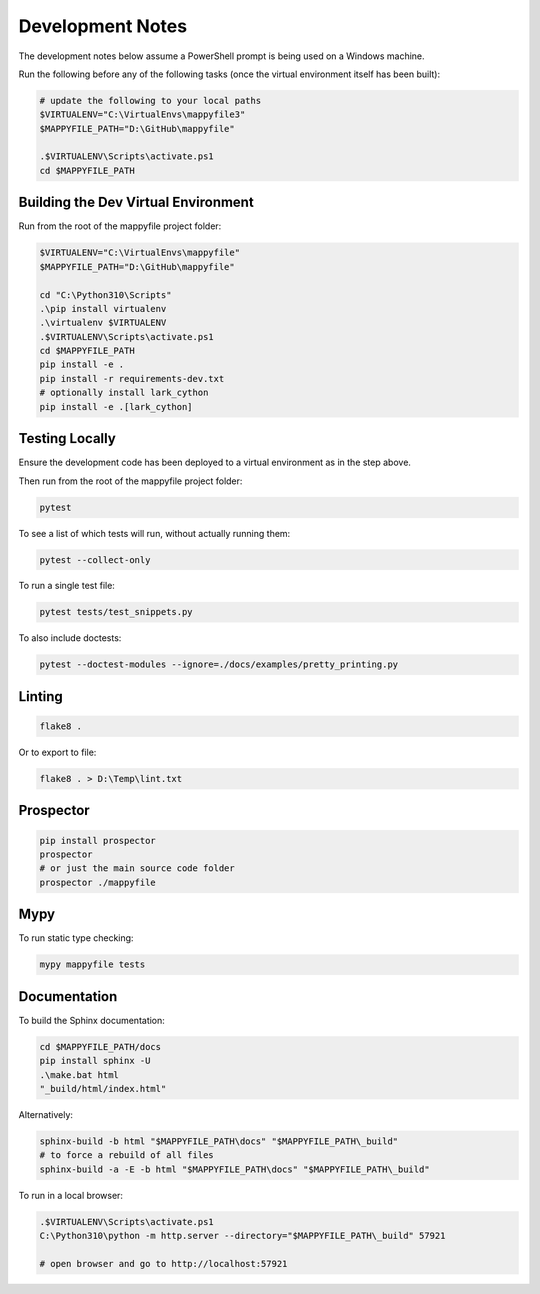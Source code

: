 Development Notes
=================

The development notes below assume a PowerShell prompt is being used on a Windows machine.

Run the following before any of the following tasks (once the virtual environment itself has been built):

.. code-block:: ps1

    # update the following to your local paths
    $VIRTUALENV="C:\VirtualEnvs\mappyfile3"
    $MAPPYFILE_PATH="D:\GitHub\mappyfile"

    .$VIRTUALENV\Scripts\activate.ps1
    cd $MAPPYFILE_PATH

Building the Dev Virtual Environment
------------------------------------

Run from the root of the mappyfile project folder:

.. code-block:: ps1

    $VIRTUALENV="C:\VirtualEnvs\mappyfile"
    $MAPPYFILE_PATH="D:\GitHub\mappyfile"

    cd "C:\Python310\Scripts"
    .\pip install virtualenv
    .\virtualenv $VIRTUALENV
    .$VIRTUALENV\Scripts\activate.ps1
    cd $MAPPYFILE_PATH
    pip install -e .
    pip install -r requirements-dev.txt
    # optionally install lark_cython
    pip install -e .[lark_cython]

Testing Locally
---------------

Ensure the development code has been deployed to a virtual environment as in the
step above.

Then run from the root of the mappyfile project folder:

.. code-block:: ps1

    pytest

To see a list of which tests will run, without actually running them:

.. code-block:: ps1

    pytest --collect-only

To run a single test file:

.. code-block:: ps1

    pytest tests/test_snippets.py

To also include doctests:

.. code-block:: ps1

    pytest --doctest-modules --ignore=./docs/examples/pretty_printing.py

Linting
-------

.. code-block:: ps1

    flake8 .

Or to export to file:

.. code-block:: ps1

    flake8 . > D:\Temp\lint.txt

Prospector
----------

.. code-block:: ps1

    pip install prospector
    prospector
    # or just the main source code folder
    prospector ./mappyfile

Mypy
----

To run static type checking:

.. code-block:: ps1

    mypy mappyfile tests


Documentation
-------------

To build the Sphinx documentation:

.. code-block:: ps1

    cd $MAPPYFILE_PATH/docs
    pip install sphinx -U
    .\make.bat html
    "_build/html/index.html"

Alternatively:

.. code-block:: ps1

    sphinx-build -b html "$MAPPYFILE_PATH\docs" "$MAPPYFILE_PATH\_build"
    # to force a rebuild of all files
    sphinx-build -a -E -b html "$MAPPYFILE_PATH\docs" "$MAPPYFILE_PATH\_build"

To run in a local browser:

.. code-block:: ps1

    .$VIRTUALENV\Scripts\activate.ps1
    C:\Python310\python -m http.server --directory="$MAPPYFILE_PATH\_build" 57921

    # open browser and go to http://localhost:57921